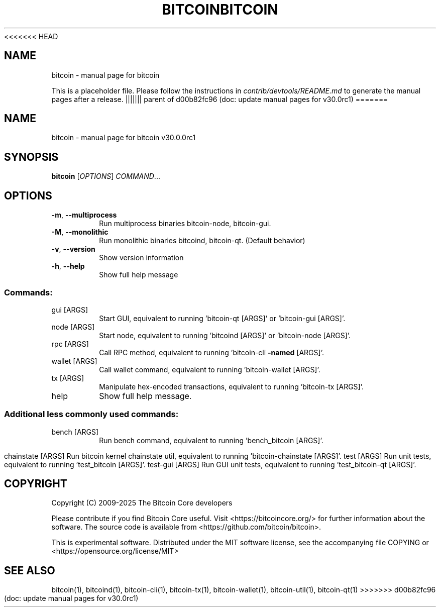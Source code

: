 <<<<<<< HEAD
.TH BITCOIN "1"
.SH NAME
bitcoin \- manual page for bitcoin

This is a placeholder file. Please follow the instructions in \fIcontrib/devtools/README.md\fR to generate the manual pages after a release.
||||||| parent of d00b82fc96 (doc: update manual pages for v30.0rc1)
=======
.\" DO NOT MODIFY THIS FILE!  It was generated by help2man 1.49.3.
.TH BITCOIN "1" "September 2025" "bitcoin v30.0.0rc1" "User Commands"
.SH NAME
bitcoin \- manual page for bitcoin v30.0.0rc1
.SH SYNOPSIS
.B bitcoin
[\fI\,OPTIONS\/\fR] \fI\,COMMAND\/\fR...
.SH OPTIONS
.TP
\fB\-m\fR, \fB\-\-multiprocess\fR
Run multiprocess binaries bitcoin\-node, bitcoin\-gui.
.TP
\fB\-M\fR, \fB\-\-monolithic\fR
Run monolithic binaries bitcoind, bitcoin\-qt. (Default behavior)
.TP
\fB\-v\fR, \fB\-\-version\fR
Show version information
.TP
\fB\-h\fR, \fB\-\-help\fR
Show full help message
.SS "Commands:"
.TP
gui [ARGS]
Start GUI, equivalent to running 'bitcoin\-qt [ARGS]' or 'bitcoin\-gui [ARGS]'.
.TP
node [ARGS]
Start node, equivalent to running 'bitcoind [ARGS]' or 'bitcoin\-node [ARGS]'.
.TP
rpc [ARGS]
Call RPC method, equivalent to running 'bitcoin\-cli \fB\-named\fR [ARGS]'.
.TP
wallet [ARGS]
Call wallet command, equivalent to running 'bitcoin\-wallet [ARGS]'.
.TP
tx [ARGS]
Manipulate hex\-encoded transactions, equivalent to running 'bitcoin\-tx [ARGS]'.
.TP
help
Show full help message.
.SS "Additional less commonly used commands:"
.TP
bench [ARGS]
Run bench command, equivalent to running 'bench_bitcoin [ARGS]'.
.IP
chainstate [ARGS] Run bitcoin kernel chainstate util, equivalent to running 'bitcoin\-chainstate [ARGS]'.
test [ARGS]       Run unit tests, equivalent to running 'test_bitcoin [ARGS]'.
test\-gui [ARGS]   Run GUI unit tests, equivalent to running 'test_bitcoin\-qt [ARGS]'.
.SH COPYRIGHT
Copyright (C) 2009-2025 The Bitcoin Core developers

Please contribute if you find Bitcoin Core useful. Visit
<https://bitcoincore.org/> for further information about the software.
The source code is available from <https://github.com/bitcoin/bitcoin>.

This is experimental software.
Distributed under the MIT software license, see the accompanying file COPYING
or <https://opensource.org/license/MIT>
.SH "SEE ALSO"
bitcoin(1), bitcoind(1), bitcoin-cli(1), bitcoin-tx(1), bitcoin-wallet(1), bitcoin-util(1), bitcoin-qt(1)
>>>>>>> d00b82fc96 (doc: update manual pages for v30.0rc1)
